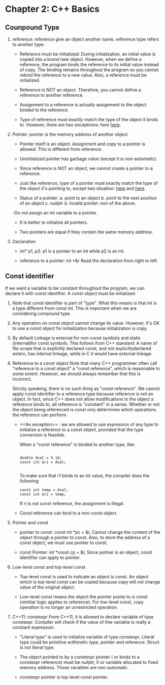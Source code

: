 * Chapter 2: C++ Basics
** Counpound Type
1. reference: reference give an object another name. reference type refers to
   another type. 
   - Reference must be initialized: During initialization, an initial value is
     copied into a brand new object. However, when we define a reference, the
     program binds the reference to its initial value instead of copy. The
     binding remains throughout the program so you cannot rebind the reference
     to a new value. Also, a reference must be initialized.

   - Reference is NOT an object. Therefore, you cannot define a reference to
     another reference.

   - Assignment to a reference is actually assignment to the object binded to
     the reference.

   - Type of reference must exactly match the type of the object it binds
     to. However, there are two exceptioins: [[An exception][here]]  [[][here]].

2. Pointer: pointer is the memory address of another object.
   - Pointer itself is an object. Assignment and copy to a pointer is
     allowed. This is different from reference. 

   - Uninitialized pointer has garbage value (except it is non-automatic).

   - Since reference is NOT an object, we cannot create a pointer to a
     reference.

   - Just like reference, type of a pointer must exactly match the type of the
     object it's pointing  to, except two situation: [[][here]] and [[][here]].

   - Status of a pointer:
     a. point to an object
     b. point to the next position of an object
     c. nullptr
     d. invalid pointer: non of the above.

   -Do not assign an int variable to a pointer.

   - It is better to initialize all pointers.

   - Two pointers are equal if they contain the same memory address.

3. Declaration
   - int* p1, p2: p1 is a pointer to an int while p2 is an int.

   - reference to a pointer: int *&r
     Read the declaration from right to left.

** Const identifier
If we want a variable to be constant throughout the program, we can declare it
with const identifier. A const object must be initialized.

1. Note that const identifier is part of "type". What this means is that int is
   a type different from const int. This is important when we are considering
   compound type.

2. Any operation on const object cannot change its value. However, It's OK to
   use a const object for initialization because initialization is copy.

3. By default Linkage is external for non-const symbols and static (internal)for
   const symbols. This follows from C++ standard: A name of file scope that is
   explicitly declared const, and not explicitlydeclared extern, has internal
   linkage, while in C it would have external linkage.

4. Reference to a const object
   Note that many C++ programmer often call "reference to a const object" a
   "const reference", which is reasonable to some extent. However, we should
   always remember that this is incorrect.

   Strictly speaking, there is no such thing as "const reference". We cannot
   apply const identifier to a reference type because reference is not an
   object. In fact, since C++ does not allow modifications to the object a
   reference binds to, all reference is "constant" in a sense. Whether or not
   the object being referenced is const only determines which operations the
   reference can perform.

   - <<An exception>> : we are allowed to use expression of any type to initialize a
     reference to a const object, provided that the type conversion is feasible.
     
     When a "const reference" is binded to another type, like:
     #+BEGIN_SRC c++

         double dval = 3.14;
         const int &ri = dval;

     #+END_SRC
     To make sure that r1 binds to an int value, the compiler does the
     following:
     #+BEGIN_SRC c++
          const int temp = dval;
          const int &ri = temp;
     #+END_SRC
     If ri is not const reference, the assignment is illegal.

   - Const reference can bind to a non-const object.

5. Pointer and const
   - pointer to const: const int *pc = &i;
     Cannot change the content of the object through a pointer to const. Also,
     to store the address of a const object, we must use pointer to const.

   - const Pointer: int *const cp = &i;
     Since poitner is an object, const identifier can apply to pointer.

6. Low-level const and top-level const
   - Top-level const is used to indicate an object is const. An object which is
     top-level const can be copied because copy will not change value of the
     original object.

   - Low-level const means the object the pointer points to is const (similiar
     logic applies to reference). For low-level const, copy operation is no
     longer an unrestricted operation. 

7. C++11: constexpr
   From C++11, it is allowed to declare variable of type constexpr. Compiler
   will check if the value of thie variable is really a constant expression.
   #+BEGIN_EXPORT c++
   constexpr int m = 20;       // correct
   constexpr int lim = m + 1   // correct
   constexpr int sz = size();  // correct only if size() is a constant expression.
#+END_EXPORT
   - "Literal type" is used to initialize variable of type constexpr. Literal
     type could be primitive arithmetic type, pointer and reference. Struct is
     not literal type.

   - The object pointed to by a constexpr pointer ( or binds to a constexpr
     reference) must be nullptr, 0 or variable allocated to fixed memory
     address. Those variables are non-automatic.

   - constexpr pointer is top-level const pointer.
